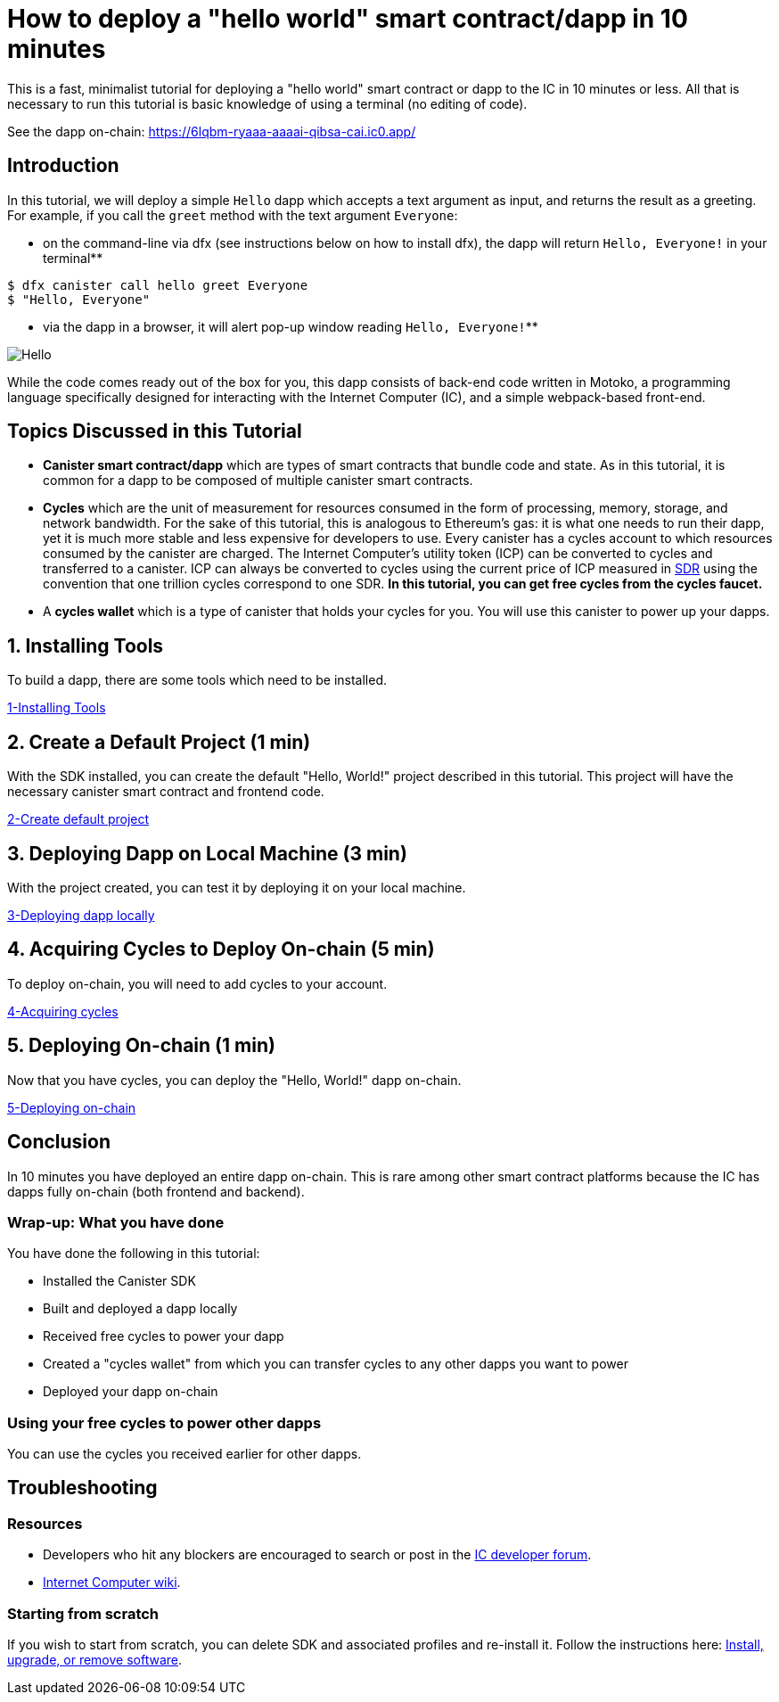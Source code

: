 How to deploy a "hello world" smart contract/dapp in 10 minutes
===============================================================

This is a fast, minimalist tutorial for deploying a "hello world" smart contract or dapp to the IC in 10 minutes or less. All that is necessary to run this tutorial is basic knowledge of using a terminal (no editing of code).

See the dapp on-chain: https://6lqbm-ryaaa-aaaai-qibsa-cai.ic0.app/ 

== Introduction

In this tutorial, we will deploy a simple `Hello` dapp which accepts a text argument as input, and returns the result as a greeting. For example, if you call the `greet` method with the text argument `Everyone`:

* on the command-line via dfx (see instructions below on how to install dfx), the dapp will return `Hello, Everyone!` in your terminal**

[source,bash]
----
$ dfx canister call hello greet Everyone
$ "Hello, Everyone"
----

* via the dapp in a browser, it will alert pop-up window reading `Hello, Everyone!`**

image:front-end-result.png[Hello, everyone! greeting]

While the code comes ready out of the box for you, this dapp consists of back-end code written in Motoko, a programming language specifically designed for interacting with the Internet Computer (IC), and a simple webpack-based front-end. 

== Topics Discussed in this Tutorial

* *Canister smart contract/dapp* which are types of smart contracts that bundle code and state. As in this tutorial, it is common for a dapp to be composed of multiple canister smart contracts.

* *Cycles* which are the unit of measurement for resources consumed in the form of processing, memory, storage, and network bandwidth. For the sake of this tutorial, this is analogous to Ethereum's gas: it is what one needs to run their dapp, yet it is much more stable and less expensive for developers to use. Every canister has a cycles account to which resources consumed by the canister are charged. The Internet Computer's utility token (ICP) can be converted to cycles and transferred to a canister. ICP can always be converted to cycles using the current price of ICP measured in link:https://en.wikipedia.org/wiki/Special_drawing_rights[SDR] using the convention that one trillion cycles correspond to one SDR. **In this tutorial, you can get free cycles from the cycles faucet.**

* A *cycles wallet* which is a type of canister that holds your cycles for you. You will use this canister to power up your dapps.

== 1. Installing Tools

To build a dapp, there are some tools which need to be installed. 

link:1-quickstart{outfilesuffix}[1-Installing Tools] 

== 2. Create a Default Project (1 min)

With the SDK installed, you can create the default "Hello, World!" project described in this tutorial. This project will have the necessary canister smart contract and frontend code.

link:2-quickstart{outfilesuffix}[2-Create default project] 

== 3. Deploying Dapp on Local Machine (3 min)

With the project created, you can test it by deploying it on your local machine. 

link:3-quickstart{outfilesuffix}[3-Deploying dapp locally] 

== 4. Acquiring Cycles to Deploy On-chain (5 min)

To deploy on-chain, you will need to add cycles to your account.

link:4-quickstart{outfilesuffix}[4-Acquiring cycles] 

== 5. Deploying On-chain (1 min)

Now that you have cycles, you can deploy the "Hello, World!" dapp on-chain.

link:5-quickstart{outfilesuffix}[5-Deploying on-chain] 

== Conclusion

In 10 minutes you have deployed an entire dapp on-chain. This is rare among other smart contract platforms because the IC has dapps fully on-chain (both frontend and backend).

=== Wrap-up: What you have done
You have done the following in this tutorial:

* Installed the Canister SDK
* Built and deployed a dapp locally
* Received free cycles to power your dapp
* Created a "cycles wallet" from which you can transfer cycles to any other dapps you want to power
* Deployed your dapp on-chain

=== Using your free cycles to power other dapps

You can use the cycles you received earlier for other dapps.

== Troubleshooting

=== Resources

* Developers who hit any blockers are encouraged to search or post in the link:https://forum.dfinity.org[IC developer forum].

* link:https://wiki.internetcomputer.org/wiki/Internet_Computer_wiki[Internet Computer wiki].

=== Starting from scratch

If you wish to start from scratch, you can delete SDK and associated profiles and re-install it. Follow the instructions here: link:../developers-guide/install-upgrade-remove{outfilesuffix}[Install, upgrade, or remove software].